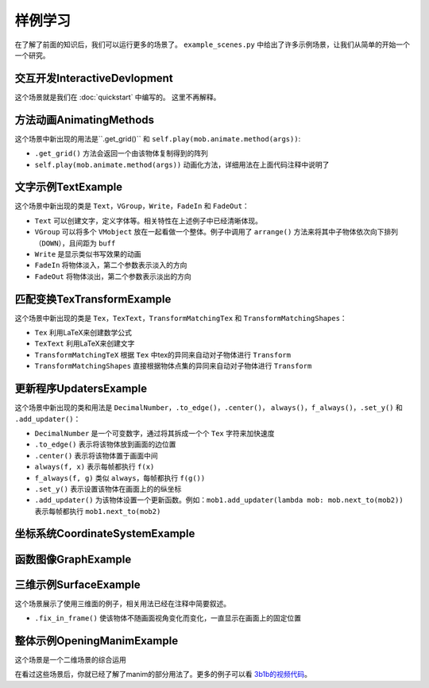 样例学习
==============

在了解了前面的知识后，我们可以运行更多的场景了。
``example_scenes.py`` 中给出了许多示例场景，让我们从简单的开始一个一个研究。

交互开发InteractiveDevlopment
-----------------------------------

.. manim-example:: InteractiveDevelopment
    :media: ../_static/example_scenes/InteractiveDevelopment.mp4

    from manimlib import *

    class InteractiveDevelopment(Scene):
        def construct(self):
            circle = Circle()
            circle.set_fill(BLUE, opacity=0.5)
            circle.set_stroke(BLUE_E, width=4)
            square = Square()

            self.play(ShowCreation(square))
            self.wait()

            # 这会打开一个iPython终端，你可以在其中继续写你想要执行的代码
            # 在这个例子中，square/circle/self都会成为终端中的实例
            self.embed()

            # 尝试拷贝粘贴下面这些行到交互终端中
            self.play(ReplacementTransform(square, circle))
            self.wait()
            self.play(circle.animate.stretch(4, 0))
            self.play(Rotate(circle, 90 * DEGREES))
            self.play(circle.animate.shift(2 * RIGHT).scale(0.25))

            text = Text("""
                In general, using the interactive shell
                is very helpful when developing new scenes
            """)
            self.play(Write(text))

            # 在交互终端中，你可以使用play, add, remove, clear, wait, save_state
            # 和restore来代替self.play, self.add, self.remove……

            # 这时如果要使用鼠标键盘来与窗口互动，需要输入执行touch()
            # 然后你就可以滚动窗口，或者在按住z时滚动来缩放
            # 按住d时移动鼠标来更改相机视角，按r重置相机位置
            # 按q退出和窗口的交互来继续输入其他代码

            # 特别的，你可以自定一个场景来和鼠标和键盘互动
            always(circle.move_to, self.mouse_point)

这个场景就是我们在 :doc:`quickstart` 中编写的。
这里不再解释。

方法动画AnimatingMethods
----------------------------

.. manim-example:: AnimatingMethods
    :media: ../_static/example_scenes/AnimatingMethods.mp4

    class AnimatingMethods(Scene):
        def construct(self):
            grid = Tex(r"\pi").get_grid(10, 10, height=4)
            self.add(grid)

            # 你可以通过.animate语法来动画化物件变换方法
            self.play(grid.animate.shift(LEFT))

            # 或者你可以使用旧的语法，把方法和参数同时传给Scene.play
            self.play(grid.shift, LEFT)

            # 这两种方法都会在mobject的初始状态和应用该方法后的状态间进行插值
            # 在本例中，调用grid.shift(LEFT)会将grid向左移动一个单位

            # 这种用法可以用在任何方法上，包括设置颜色
            self.play(grid.animate.set_color(YELLOW))
            self.wait()
            self.play(grid.animate.set_submobject_colors_by_gradient(BLUE, GREEN))
            self.wait()
            self.play(grid.animate.set_height(TAU - MED_SMALL_BUFF))
            self.wait()

            # 方法Mobject.apply_complex_function允许应用任意的复函数
            # 将把Mobject的所有点的坐标看作复数

            self.play(grid.animate.apply_complex_function(np.exp), run_time=5)
            self.wait()

            # 更一般地说，你可以应用Mobject.apply方法，它接受从R^3到R^3的一个函数
            self.play(
                grid.animate.apply_function(
                    lambda p: [
                        p[0] + 0.5 * math.sin(p[1]),
                        p[1] + 0.5 * math.sin(p[0]),
                        p[2]
                    ]
                ),
                run_time=5,
            )
            self.wait()

这个场景中新出现的用法是``.get_grid()`` 和 ``self.play(mob.animate.method(args))``:

- ``.get_grid()`` 方法会返回一个由该物体复制得到的阵列
- ``self.play(mob.animate.method(args))`` 动画化方法，详细用法在上面代码注释中说明了

文字示例TextExample
----------------------

.. manim-example:: TextExample
    :media: ../_static/example_scenes/TextExample.mp4

    class TextExample(Scene):
        def construct(self):
            # 想要正确运行这个场景，你需要确保你的计算机中安装了Consolas字体
            # 关于Text全部用法，请见https://github.com/3b1b/manim/pull/680
            text = Text("Here is a text", font="Consolas", font_size=90)
            difference = Text(
                """
                The most important difference between Text and TexText is that\n
                you can change the font more easily, but can't use the LaTeX grammar
                """,
                font="Arial", font_size=24,
                # t2c是一个由 文本-颜色 键值对组成的字典
                t2c={"Text": BLUE, "TexText": BLUE, "LaTeX": ORANGE}
            )
            VGroup(text, difference).arrange(DOWN, buff=1)
            self.play(Write(text))
            self.play(FadeIn(difference, UP))
            self.wait(3)

            fonts = Text(
                "And you can also set the font according to different words",
                font="Arial",
                t2f={"font": "Consolas", "words": "Consolas"},
                t2c={"font": BLUE, "words": GREEN}
            )
            fonts.set_width(FRAME_WIDTH - 1)
            slant = Text(
                "And the same as slant and weight",
                font="Consolas",
                t2s={"slant": ITALIC},
                t2w={"weight": BOLD},
                t2c={"slant": ORANGE, "weight": RED}
            )
            VGroup(fonts, slant).arrange(DOWN, buff=0.8)
            self.play(FadeOut(text), FadeOut(difference, shift=DOWN))
            self.play(Write(fonts))
            self.wait()
            self.play(Write(slant))
            self.wait()

这个场景中新出现的类是 ``Text``，``VGroup``，``Write``，``FadeIn`` 和 ``FadeOut``：

- ``Text`` 可以创建文字，定义字体等。相关特性在上述例子中已经清晰体现。
- ``VGroup`` 可以将多个 ``VMobject`` 放在一起看做一个整体。例子中调用了 ``arrange()`` 方法来将其中子物体依次向下排列（``DOWN``），且间距为 ``buff``
- ``Write`` 是显示类似书写效果的动画
- ``FadeIn`` 将物体淡入，第二个参数表示淡入的方向
- ``FadeOut`` 将物体淡出，第二个参数表示淡出的方向

匹配变换TexTransformExample
-----------------------------

.. manim-example:: TexTransformExample
   :media: ../_static/example_scenes/TexTransformExample.mp4

    class TexTransformExample(Scene):
        def construct(self):
            to_isolate = ["B", "C", "=", "(", ")"]
            lines = VGroup(
                # 将多个参数传递给Tex，这些参数看起来被连接在一起作为一个表达式
                # 但整个mobject的每个submobject为其中的一个字符串
                # 例如，下面的Tex物件将有5个子物件，对应于表达式[A^2，+，B^2，=，C^2]
                Tex("A^2", "+", "B^2", "=", "C^2"),
                # 这里同理
                Tex("A^2", "=", "C^2", "-", "B^2"),
                # 或者，你可以传入关键字参数isolate，其中包含一个字符串列表
                # 这些字符串应该作为它们自己的子物件存在
                # 因此，下面的一行相当于它下面注释掉的一行
                Tex("A^2 = (C + B)(C - B)", isolate=["A^2", *to_isolate]),
                # Tex("A^2", "=", "(", "C", "+", "B", ")", "(", "C", "-", "B", ")"),
                Tex("A = \\sqrt{(C + B)(C - B)}", isolate=["A", *to_isolate])
            )
            lines.arrange(DOWN, buff=LARGE_BUFF)
            for line in lines:
                line.set_color_by_tex_to_color_map({
                    "A": BLUE,
                    "B": TEAL,
                    "C": GREEN,
                })

            play_kw = {"run_time": 2}
            self.add(lines[0])
            # TransformMatchingTex将源和目标中具有匹配tex字符串的部分对应变换
            # 传入path_arc，使每个部分旋转到它们的最终位置，这种效果对于重新排列一个方程是很好的
            self.play(
                TransformMatchingTex(
                    lines[0].copy(), lines[1],
                    path_arc=90 * DEGREES,
                ),
                **play_kw
            )
            self.wait()

            self.play(
                TransformMatchingTex(lines[1].copy(), lines[2]),
                **play_kw
            )
            self.wait()
            # …这看起来很好，但由于在lines[2]中没有匹配"C^2"或"B^2"的tex，这些子物件会淡出
            # 而C和B两个子物件会淡入，如果我们希望C^2转到C，而B^2转到B，我们可以用key_map来指定
            self.play(FadeOut(lines[2]))
            self.play(
                TransformMatchingTex(
                    lines[1].copy(), lines[2],
                    key_map={
                        "C^2": "C",
                        "B^2": "B",
                    }
                ),
                **play_kw
            )
            self.wait()

            # 也许我们想把^2上的指数转换成根号。目前，lines[2]将表达式A^2视为一个单元
            # 因此我们可能会需要创建同一line的新版本，该line仅分隔出A
            # 这样，当TransformMatchingTex将所有匹配的部分对应时，唯一的不匹配将是来自new_line2的"^2"
            # 和来自最终行的"\sqrt"之间的不匹配。通过传入transform_missmatches=True，它会将此"^2"转换为"\sqrt"
            new_line2 = Tex("A^2 = (C + B)(C - B)", isolate=["A", *to_isolate])
            new_line2.replace(lines[2])
            new_line2.match_style(lines[2])

            self.play(
                TransformMatchingTex(
                    new_line2, lines[3],
                    transform_mismatches=True,
                ),
                **play_kw
            )
            self.wait(3)
            self.play(FadeOut(lines, RIGHT))

            # 或者，如果您不想故意分解tex字符串，您可以使用TransformMatchingShapes
            # 它将尝试将源mobject的所有部分与目标的部分对齐，而不考虑每个部分中的子对象层次结构
            # 根据这些部分是否具有相同的形状（尽其所能）来自动匹配变换
            source = Text("the morse code", height=1)
            target = Text("here come dots", height=1)

            self.play(Write(source))
            self.wait()
            kw = {"run_time": 3, "path_arc": PI / 2}
            self.play(TransformMatchingShapes(source, target, **kw))
            self.wait()
            self.play(TransformMatchingShapes(target, source, **kw))
            self.wait()

这个场景中新出现的类是 ``Tex``，``TexText``，``TransformMatchingTex``
和 ``TransformMatchingShapes``：

- ``Tex`` 利用LaTeX来创建数学公式
- ``TexText`` 利用LaTeX来创建文字
- ``TransformMatchingTeX`` 根据 ``Tex`` 中tex的异同来自动对子物体进行 ``Transform``
- ``TransformMatchingShapes`` 直接根据物体点集的异同来自动对子物体进行 ``Transform``

更新程序UpdatersExample
--------------------------

.. manim-example:: UpdatersExample
   :media: ../_static/example_scenes/UpdatersExample.mp4

    class UpdatersExample(Scene):
        def construct(self):
            square = Square()
            square.set_fill(BLUE_E, 1)
        
            brace = always_redraw(Brace, square, UP)
        
            text, number = label = VGroup(
                Text("Width = "),
                DecimalNumber(
                    0,
                    show_ellipsis=True,
                    num_decimal_places=2,
                    include_sign=True,
                )
            )
            label.arrange(RIGHT)
        
            always(label.next_to, brace, UP)
            f_always(number.set_value, square.get_width)
        
            self.add(square, brace, label)
        
            self.play(
                square.animate.scale(2),
                rate_func=there_and_back,
                run_time=2,
            )
            self.wait()
            self.play(
                square.animate.set_width(5, stretch=True),
                run_time=3,
            )
            self.wait()
            self.play(
                square.animate.set_width(2),
                run_time=3
            )
            self.wait()
        
            now = self.time
            w0 = square.get_width()
            square.add_updater(
                lambda m: m.set_width(w0 * math.cos(self.time - now))
            )
            self.wait(4 * PI)

这个场景中新出现的类和用法是 ``DecimalNumber``，``.to_edge()``，``.center()``，
``always()``，``f_always()``，``.set_y()`` 和 ``.add_updater()``：

- ``DecimalNumber`` 是一个可变数字，通过将其拆成一个个 ``Tex`` 字符来加快速度
- ``.to_edge()`` 表示将该物体放到画面的边位置
- ``.center()`` 表示将该物体置于画面中间
- ``always(f, x)`` 表示每帧都执行 ``f(x)``
- ``f_always(f, g)`` 类似 ``always``，每帧都执行 ``f(g())``
- ``.set_y()`` 表示设置该物体在画面上的的纵坐标
- ``.add_updater()`` 为该物体设置一个更新函数。例如：``mob1.add_updater(lambda mob: mob.next_to(mob2))`` 表示每帧都执行 ``mob1.next_to(mob2)``

坐标系统CoordinateSystemExample
----------------------------------

.. manim-example:: CoordinateSystemExample
    :media: ../_static/example_scenes/CoordinateSystemExample.mp4

    class CoordinateSystemExample(Scene):
        def construct(self):
            axes = Axes(
                # x轴的范围从-1到10，步长为1
                x_range=(-1, 10),
                # y轴的范围从-2到2，步长为0.5y-axis ranges from -2 to 10 with a step size of 0.5
                y_range=(-2, 2, 0.5),
                # 坐标系将会伸缩来匹配指定的height和width
                height=6,
                width=10,
                # Axes由两个NumberLine组成，你可以通过axis_config来指定它们的样式
                axis_config={
                    "stroke_color": GREY_A,
                    "stroke_width": 2,
                },
                # 或者，你也可以像这样分别指定各个坐标轴的样式
                y_axis_config={
                    "include_tip": False,
                }
            )
            # add_coordinate_labels方法的关键字参数可以传入DecimalNumber来指定它的样式
            axes.add_coordinate_labels(
                font_size=20,
                num_decimal_places=1,
            )
            self.add(axes)

            # Axes从CoordinateSystem类派生而来，意思是可以调用Axes.coords_to_point
            # （缩写为Axes.c2p）将一组坐标与一个点相关联，如下所示：
            dot = Dot(color=RED)
            dot.move_to(axes.c2p(0, 0))
            self.play(FadeIn(dot, scale=0.5))
            self.play(dot.animate.move_to(axes.c2p(3, 2)))
            self.wait()
            self.play(dot.animate.move_to(axes.c2p(5, 0.5)))
            self.wait()

            # 同样，你可以调用Axes.point_to_coords（缩写Axes.p2c）
            # print(axes.p2c(dot.get_center()))

            # 我们可以从轴上画线，以便更好地标记给定点的坐标在这里
            # always_redraw命令意味着在每一个新帧上重新绘制线来保证线始终跟随着点移动
            h_line = always_redraw(lambda: axes.get_h_line(dot.get_left()))
            v_line = always_redraw(lambda: axes.get_v_line(dot.get_bottom()))

            self.play(
                ShowCreation(h_line),
                ShowCreation(v_line),
            )
            self.play(dot.animate.move_to(axes.c2p(3, -2)))
            self.wait()
            self.play(dot.animate.move_to(axes.c2p(1, 1)))
            self.wait()

            # 如果我们把这个点固定在一个特定的坐标上，当我们移动轴时，它也会跟随坐标系移动
            f_always(dot.move_to, lambda: axes.c2p(1, 1))
            self.play(
                axes.animate.scale(0.75).to_corner(UL),
                run_time=2,
            )
            self.wait()
            self.play(FadeOut(VGroup(axes, dot, h_line, v_line)))

            # manim还有一些其它的坐标系统：ThreeDAxes，NumberPlane，ComplexPlane


函数图像GraphExample
---------------------

.. manim-example:: GraphExample
    :media: ../_static/example_scenes/GraphExample.mp4

    class GraphExample(Scene):
        def construct(self):
            axes = Axes((-3, 10), (-1, 8))
            axes.add_coordinate_labels()

            self.play(Write(axes, lag_ratio=0.01, run_time=1))

            # Axes.get_graph会返回传入方程的图像
            sin_graph = axes.get_graph(
                lambda x: 2 * math.sin(x),
                color=BLUE,
            )
            # 默认情况下，它在所有采样点(x, f(x))之间稍微平滑地插值
            # 但是，如果图形有棱角，可以将use_smoothing设为False
            relu_graph = axes.get_graph(
                lambda x: max(x, 0),
                use_smoothing=False,
                color=YELLOW,
            )
            # 对于不连续的函数，你可以指定间断点来让它不试图填补不连续的位置
            step_graph = axes.get_graph(
                lambda x: 2.0 if x > 3 else 1.0,
                discontinuities=[3],
                color=GREEN,
            )

            # Axes.get_graph_label可以接受字符串或者mobject。如果传入的是字符串
            # 那么将将其当作LaTeX表达式传入Tex中
            # 默认下，label将生成在图像的右侧，并且匹配图像的颜色
            sin_label = axes.get_graph_label(sin_graph, "\\sin(x)")
            relu_label = axes.get_graph_label(relu_graph, Text("ReLU"))
            step_label = axes.get_graph_label(step_graph, Text("Step"), x=4)

            self.play(
                ShowCreation(sin_graph),
                FadeIn(sin_label, RIGHT),
            )
            self.wait(2)
            self.play(
                ReplacementTransform(sin_graph, relu_graph),
                FadeTransform(sin_label, relu_label),
            )
            self.wait()
            self.play(
                ReplacementTransform(relu_graph, step_graph),
                FadeTransform(relu_label, step_label),
            )
            self.wait()

            parabola = axes.get_graph(lambda x: 0.25 * x**2)
            parabola.set_stroke(BLUE)
            self.play(
                FadeOut(step_graph),
                FadeOut(step_label),
                ShowCreation(parabola)
            )
            self.wait()

            # 你可以使用Axes.input_to_graph_point（缩写Axes.i2gp）来找到图像上的一个点
            dot = Dot(color=RED)
            dot.move_to(axes.i2gp(2, parabola))
            self.play(FadeIn(dot, scale=0.5))

            # ValueTracker存储一个数值，可以帮助我们制作可变参数的动画
            # 通常使用updater或者f_always让其它mobject根据其中的数值来更新
            x_tracker = ValueTracker(2)
            f_always(
                dot.move_to,
                lambda: axes.i2gp(x_tracker.get_value(), parabola)
            )

            self.play(x_tracker.animate.set_value(4), run_time=3)
            self.play(x_tracker.animate.set_value(-2), run_time=3)
            self.wait()


三维示例SurfaceExample
------------------------

.. manim-example:: SurfaceExample
   :media: ../_static/example_scenes/SurfaceExample.mp4

    class SurfaceExample(Scene):
        CONFIG = {
            "camera_class": ThreeDCamera,
        }

        def construct(self):
            surface_text = Text("For 3d scenes, try using surfaces")
            surface_text.fix_in_frame()
            surface_text.to_edge(UP)
            self.add(surface_text)
            self.wait(0.1)

            torus1 = Torus(r1=1, r2=1)
            torus2 = Torus(r1=3, r2=1)
            sphere = Sphere(radius=3, resolution=torus1.resolution)
            
            # 你可以使用最多两个图像对曲面进行纹理处理，
            # 这两个图像将被解释为朝向灯光的一侧和远离灯光的一侧。
            # 这些可以是URL，也可以是指向本地文件的路径
            # day_texture = "EarthTextureMap"
            # night_texture = "NightEarthTextureMap"
            day_texture = "https://upload.wikimedia.org/wikipedia/commons/thumb/4/4d/Whole_world_-_land_and_oceans.jpg/1280px-Whole_world_-_land_and_oceans.jpg"
            night_texture = "https://upload.wikimedia.org/wikipedia/commons/thumb/b/ba/The_earth_at_night.jpg/1280px-The_earth_at_night.jpg"

            surfaces = [
                TexturedSurface(surface, day_texture, night_texture)
                for surface in [sphere, torus1, torus2]
            ]

            for mob in surfaces:
                mob.shift(IN)
                mob.mesh = SurfaceMesh(mob)
                mob.mesh.set_stroke(BLUE, 1, opacity=0.5)

            # 设置视角
            frame = self.camera.frame
            frame.set_euler_angles(
                theta=-30 * DEGREES,
                phi=70 * DEGREES,
            )

            surface = surfaces[0]

            self.play(
                FadeIn(surface),
                ShowCreation(surface.mesh, lag_ratio=0.01, run_time=3),
            )
            for mob in surfaces:
                mob.add(mob.mesh)
            surface.save_state()
            self.play(Rotate(surface, PI / 2), run_time=2)
            for mob in surfaces[1:]:
                mob.rotate(PI / 2)

            self.play(
                Transform(surface, surfaces[1]),
                run_time=3
            )

            self.play(
                Transform(surface, surfaces[2]),
                # 在过渡期间移动相机帧
                frame.increment_phi, -10 * DEGREES,
                frame.increment_theta, -20 * DEGREES,
                run_time=3
            )
            # 添加自动旋转相机帧
            frame.add_updater(lambda m, dt: m.increment_theta(-0.1 * dt))

            # 移动光源
            light_text = Text("You can move around the light source")
            light_text.move_to(surface_text)
            light_text.fix_in_frame()

            self.play(FadeTransform(surface_text, light_text))
            light = self.camera.light_source
            self.add(light)
            light.save_state()
            self.play(light.move_to, 3 * IN, run_time=5)
            self.play(light.shift, 10 * OUT, run_time=5)

            drag_text = Text("Try moving the mouse while pressing d or s")
            drag_text.move_to(light_text)
            drag_text.fix_in_frame()

            self.play(FadeTransform(light_text, drag_text))
            self.wait()

这个场景展示了使用三维面的例子，相关用法已经在注释中简要叙述。

- ``.fix_in_frame()`` 使该物体不随画面视角变化而变化，一直显示在画面上的固定位置

整体示例OpeningManimExample
-----------------------------

.. manim-example:: OpeningManimExample
   :media: ../_static/example_scenes/OpeningManimExample.mp4

    class OpeningManimExample(Scene):
        def construct(self):
            title = TexText("This is some \\LaTeX")
            basel = Tex(
                "\\sum_{n=1}^\\infty "
                "\\frac{1}{n^2} = \\frac{\\pi^2}{6}"
            )
            VGroup(title, basel).arrange(DOWN)
            self.play(
                Write(title),
                FadeIn(basel, UP),
            )
            self.wait()

            transform_title = Text("That was a transform")
            transform_title.to_corner(UL)
            self.play(
                Transform(title, transform_title),
                LaggedStartMap(FadeOut, basel, shift=DOWN),
            )
            self.wait()

            fade_comment = Text(
                """
                You probably don't want to overuse
                Transforms, though, a simple fade often
                looks nicer.
                """,
                font_size=36,
                color=GREY_B,
            )
            fade_comment.next_to(
                transform_title, DOWN,
                buff=LARGE_BUFF,
                aligned_edge=LEFT
            )
            self.play(FadeIn(fade_comment, shift=DOWN))
            self.wait(3)

            grid = NumberPlane((-10, 10), (-5, 5))
            grid_title = Text(
                "But manim is for illustrating math, not text",
            )
            grid_title.to_edge(UP)
            grid_title.add_background_rectangle()

            self.add(grid, grid_title)  # Make sure title is on top of grid
            self.play(
                FadeOut(title, shift=LEFT),
                FadeOut(fade_comment, shift=LEFT),
                FadeIn(grid_title),
                ShowCreation(grid, run_time=3, lag_ratio=0.1),
            )
            self.wait()

            matrix = [[1, 1], [0, 1]]
            linear_transform_title = VGroup(
                Text("This is what the matrix"),
                IntegerMatrix(matrix, include_background_rectangle=True),
                Text("looks like")
            )
            linear_transform_title.arrange(RIGHT)
            linear_transform_title.to_edge(UP)

            self.play(
                FadeOut(grid_title),
                FadeIn(linear_transform_title),
            )
            self.play(grid.apply_matrix, matrix, run_time=3)
            self.wait()

            grid_transform_title = Text(
                "And this is a nonlinear transformation"
            )
            grid_transform_title.set_stroke(BLACK, 5, background=True)
            grid_transform_title.to_edge(UP)
            grid.prepare_for_nonlinear_transform(100)
            self.play(
                ApplyPointwiseFunction(
                    lambda p: p + np.array([np.sin(p[1]), np.sin(p[0]), 0]),
                    grid,
                    run_time=5,
                ),
                FadeOut(linear_transform_title),
                FadeIn(grid_transform_title),
            )
            self.wait()

这个场景是一个二维场景的综合运用

在看过这些场景后，你就已经了解了manim的部分用法了。更多的例子可以看 `3b1b的视频代码 <https://github.com/3b1b/videos>`_。
